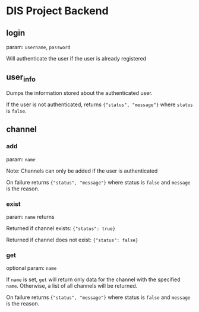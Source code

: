 * DIS Project Backend

** login
param: =username=, =password=

Will authenticate the user if the user is already registered

** user_info
Dumps the information stored about the authenticated user.

If the user is not authenticated, returns ={"status", "message"}= where
=status= is =false=.

** channel
*** add
param: =name=

Note: Channels can only be added if the user is authenticated

On failure returns ={"status", "message"}= where status is =false= and
=message= is the reason.

*** exist
param: =name= returns 

Returned if channel exists: ={"status": true}=

Returned if channel does not exist: ={"status": false}=


*** get
optional param: =name=
  
If =name= is set, =get= will return only data for the channel with the
specified =name=. Otherwise, a list of all channels will be returned.

On failure returns ={"status", "message"}= where status is =false= and
=message= is the reason.

